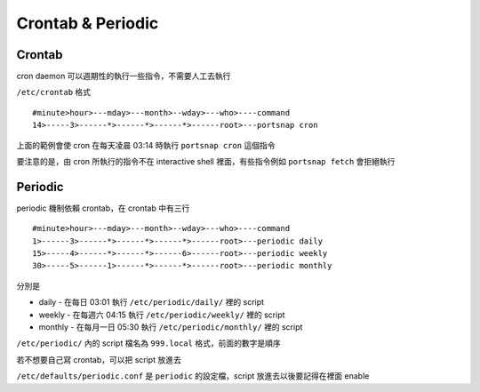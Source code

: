 ==================
Crontab & Periodic
==================

Crontab
-------

cron daemon 可以週期性的執行一些指令，不需要人工去執行

``/etc/crontab`` 格式

::

  #minute>hour>---mday>---month>--wday>---who>----command
  14>-----3>------*>------*>------*>------root>---portsnap cron

上面的範例會使 cron 在每天凌晨 03:14 時執行 ``portsnap cron`` 這個指令

要注意的是，由 cron 所執行的指令不在 interactive shell 裡面，有些指令例如 ``portsnap fetch`` 會拒絕執行

Periodic
--------

periodic 機制依賴 crontab，在 crontab 中有三行 ::

  #minute>hour>---mday>---month>--wday>---who>----command
  1>------3>------*>------*>------*>------root>---periodic daily
  15>-----4>------*>------*>------6>------root>---periodic weekly
  30>-----5>------1>------*>------*>------root>---periodic monthly

分別是

* daily - 在每日 03:01 執行 ``/etc/periodic/daily/`` 裡的 script
* weekly - 在每週六 04:15 執行 ``/etc/periodic/weekly/`` 裡的 script
* monthly - 在每月一日 05:30 執行 ``/etc/periodic/monthly/`` 裡的 script

``/etc/periodic/`` 內的 script 檔名為 ``999.local`` 格式，前面的數字是順序

若不想要自己寫 crontab，可以把 script 放進去

``/etc/defaults/periodic.conf`` 是 ``periodic`` 的設定檔，script 放進去以後要記得在裡面 enable

